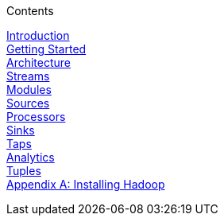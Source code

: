// This should mirror the FullGuide.adoc file (used for docbook generation)
.Contents
// The space with a plus symbol is asciidoc for a hard line break
****
link:Introduction[Introduction] +
link:Getting-Started[Getting Started] +
link:Architecture[Architecture] +
link:Streams[Streams] +
link:Modules[Modules] +
link:Sources[Sources] +
link:Processors[Processors] +
link:Sinks[Sinks] +
link:Taps[Taps] +
link:Analytics[Analytics] +
link:Tuples[Tuples] +
link:Hadoop-Installation[Appendix A: Installing Hadoop]
****
